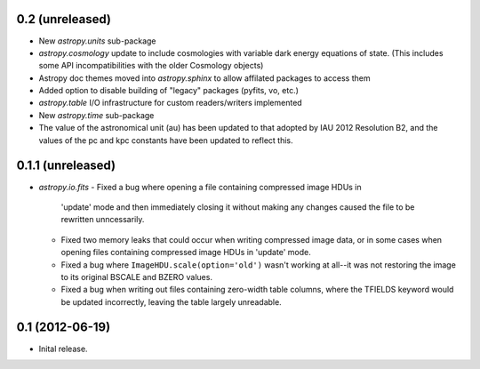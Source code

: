 0.2 (unreleased)
----------------

- New `astropy.units` sub-package

- `astropy.cosmology` update to include cosmologies with variable dark
  energy equations of state. (This includes some API incompatibilities
  with the older Cosmology objects)

- Astropy doc themes moved into `astropy.sphinx` to allow affilated
  packages to access them

- Added option to disable building of "legacy" packages (pyfits, vo,
  etc.)

- `astropy.table` I/O infrastructure for custom readers/writers
  implemented

- New `astropy.time` sub-package

- The value of the astronomical unit (au) has been updated to that
  adopted by IAU 2012 Resolution B2, and the values of the pc and kpc
  constants have been updated to reflect this.


0.1.1 (unreleased)
------------------

- `astropy.io.fits`
  - Fixed a bug where opening a file containing compressed image HDUs in
    'update' mode and then immediately closing it without making any changes
    caused the file to be rewritten unncessarily.

  - Fixed two memory leaks that could occur when writing compressed image data,
    or in some cases when opening files containing compressed image HDUs in
    'update' mode.

  - Fixed a bug where ``ImageHDU.scale(option='old')`` wasn't working at
    all--it was not restoring the image to its original BSCALE and BZERO
    values.

  - Fixed a bug when writing out files containing zero-width table columns,
    where the TFIELDS keyword would be updated incorrectly, leaving the table
    largely unreadable.


0.1 (2012-06-19)
----------------

- Inital release.
